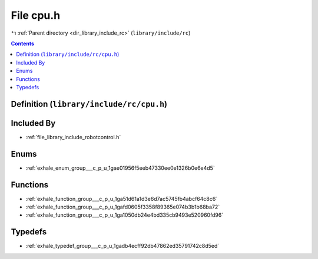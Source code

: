 
.. _file_library_include_rc_cpu.h:

File cpu.h
==========

|exhale_lsh| :ref:`Parent directory <dir_library_include_rc>` (``library/include/rc``)

.. |exhale_lsh| unicode:: U+021B0 .. UPWARDS ARROW WITH TIP LEFTWARDS


.. contents:: Contents
   :local:
   :backlinks: none

Definition (``library/include/rc/cpu.h``)
-----------------------------------------








Included By
-----------


- :ref:`file_library_include_robotcontrol.h`




Enums
-----


- :ref:`exhale_enum_group___c_p_u_1gae01956f5eeb47330ee0e1326b0e6e4d5`


Functions
---------


- :ref:`exhale_function_group___c_p_u_1ga51d61a1d3e6d7ac5745fb4abcf64c8c6`

- :ref:`exhale_function_group___c_p_u_1gafd0605f3358f89365e074b3b1b68ba72`

- :ref:`exhale_function_group___c_p_u_1ga1050db24e4bd335cb9493e520960fd96`


Typedefs
--------


- :ref:`exhale_typedef_group___c_p_u_1gadb4ecff92db47862ed35791742c8d5ed`

